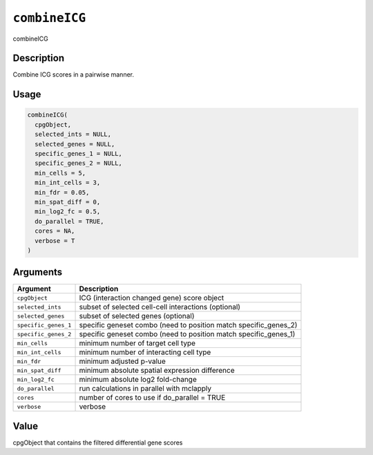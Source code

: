 
``combineICG``
==================

combineICG

Description
-----------

Combine ICG scores in a pairwise manner.

Usage
-----

.. code-block:: r

   combineICG(
     cpgObject,
     selected_ints = NULL,
     selected_genes = NULL,
     specific_genes_1 = NULL,
     specific_genes_2 = NULL,
     min_cells = 5,
     min_int_cells = 3,
     min_fdr = 0.05,
     min_spat_diff = 0,
     min_log2_fc = 0.5,
     do_parallel = TRUE,
     cores = NA,
     verbose = T
   )

Arguments
---------

.. list-table::
   :header-rows: 1

   * - Argument
     - Description
   * - ``cpgObject``
     - ICG (interaction changed gene) score object
   * - ``selected_ints``
     - subset of selected cell-cell interactions (optional)
   * - ``selected_genes``
     - subset of selected genes (optional)
   * - ``specific_genes_1``
     - specific geneset combo (need to position match specific_genes_2)
   * - ``specific_genes_2``
     - specific geneset combo (need to position match specific_genes_1)
   * - ``min_cells``
     - minimum number of target cell type
   * - ``min_int_cells``
     - minimum number of interacting cell type
   * - ``min_fdr``
     - minimum adjusted p-value
   * - ``min_spat_diff``
     - minimum absolute spatial expression difference
   * - ``min_log2_fc``
     - minimum absolute log2 fold-change
   * - ``do_parallel``
     - run calculations in parallel with mclapply
   * - ``cores``
     - number of cores to use if do_parallel = TRUE
   * - ``verbose``
     - verbose


Value
-----

cpgObject that contains the filtered differential gene scores
